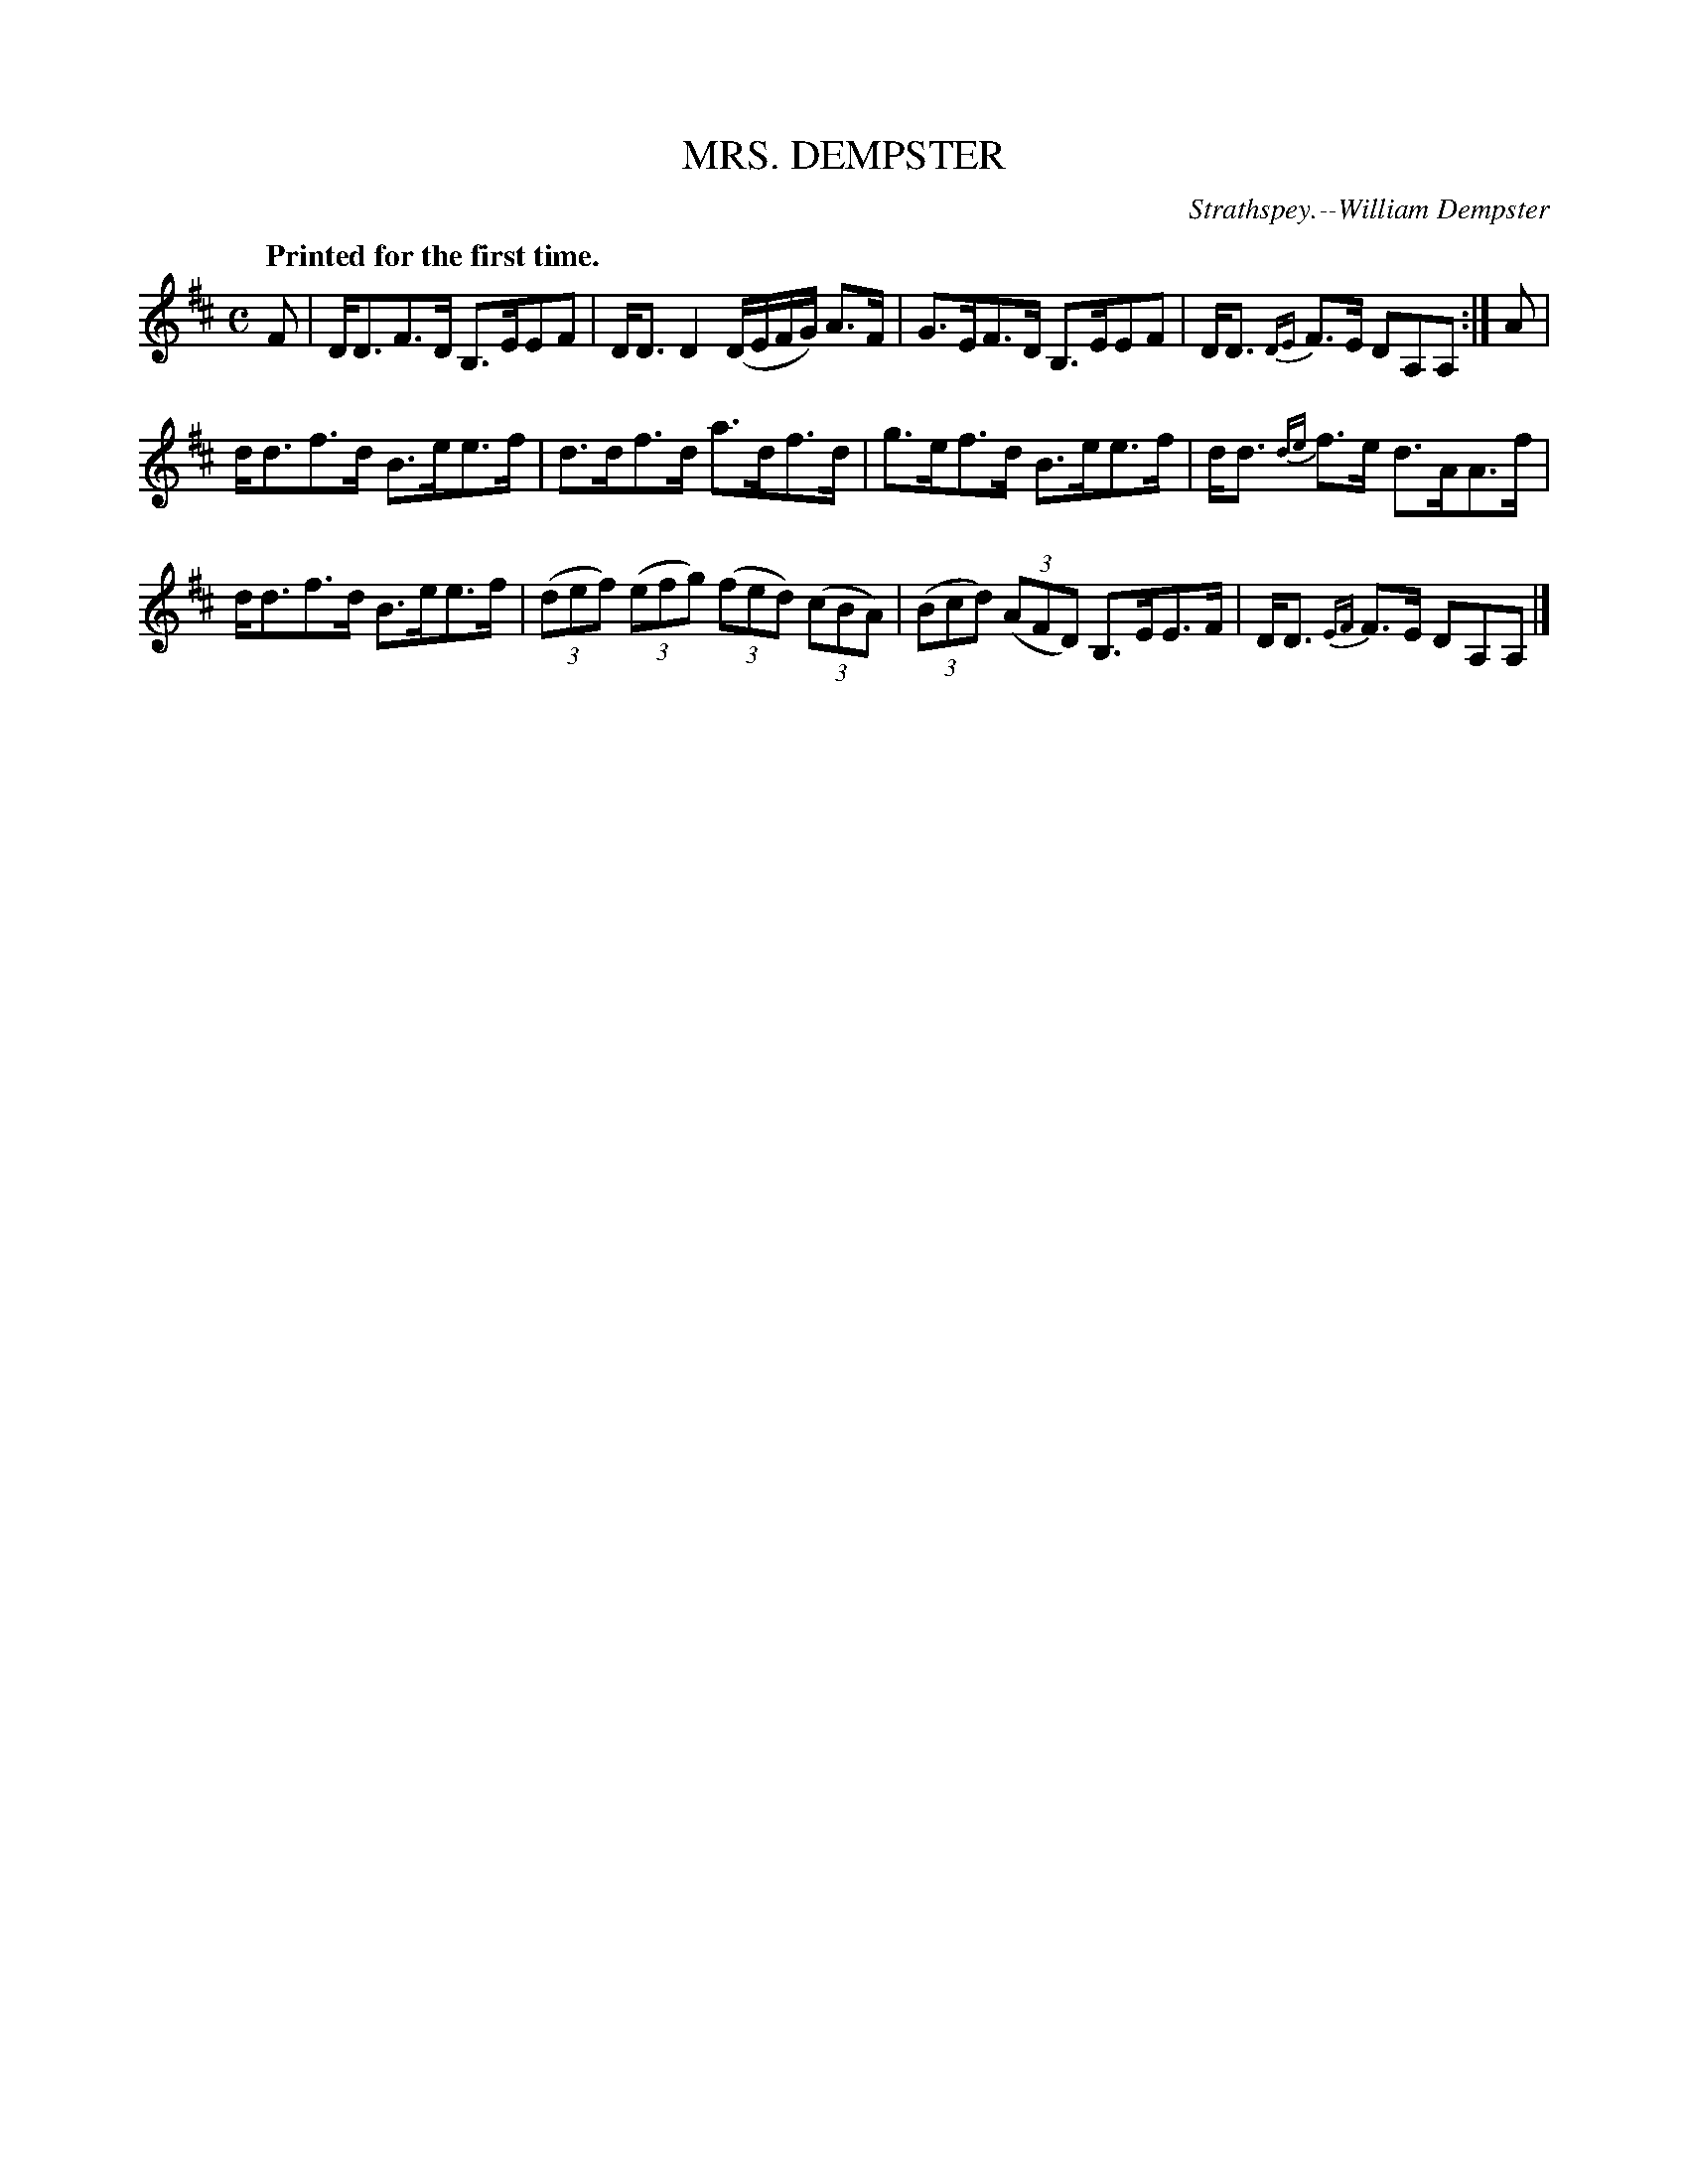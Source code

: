 X: 21593
T: MRS. DEMPSTER
C: Strathspey.--William Dempster
Q: "Printed for the first time."
%R: strathspey
B: W. Hamilton "Universal Tune-Book" Vol. 2 Glasgow 1846 p.159 #3
S: http://s3-eu-west-1.amazonaws.com/itma.dl.printmaterial/book_pdfs/hamiltonvol2web.pdf
Z: 2016 John Chambers <jc:trillian.mit.edu>
M: C
L: 1/8
K: D
% - - - - - - - - - - - - - - - - - - - - - - - - -
F |\
D<DF>D B,>EEF | D<D D2 (D/E/F/G/) A>F |\
G>EF>D B,>EEF | D<D {DE}F>E DA,A, :| A |
d<df>d B>ee>f | d>df>d a>df>d |\
g>ef>d B>ee>f | d<d {de}f>e d>AA>f |
d<df>d B>ee>f | (3(def) (3(efg) (3(fed) (3(cBA) |\
(3(Bcd) (3(AFD) B,>EE>F | D<D {EF}F>E DA,A, |]
% - - - - - - - - - - - - - - - - - - - - - - - - -

